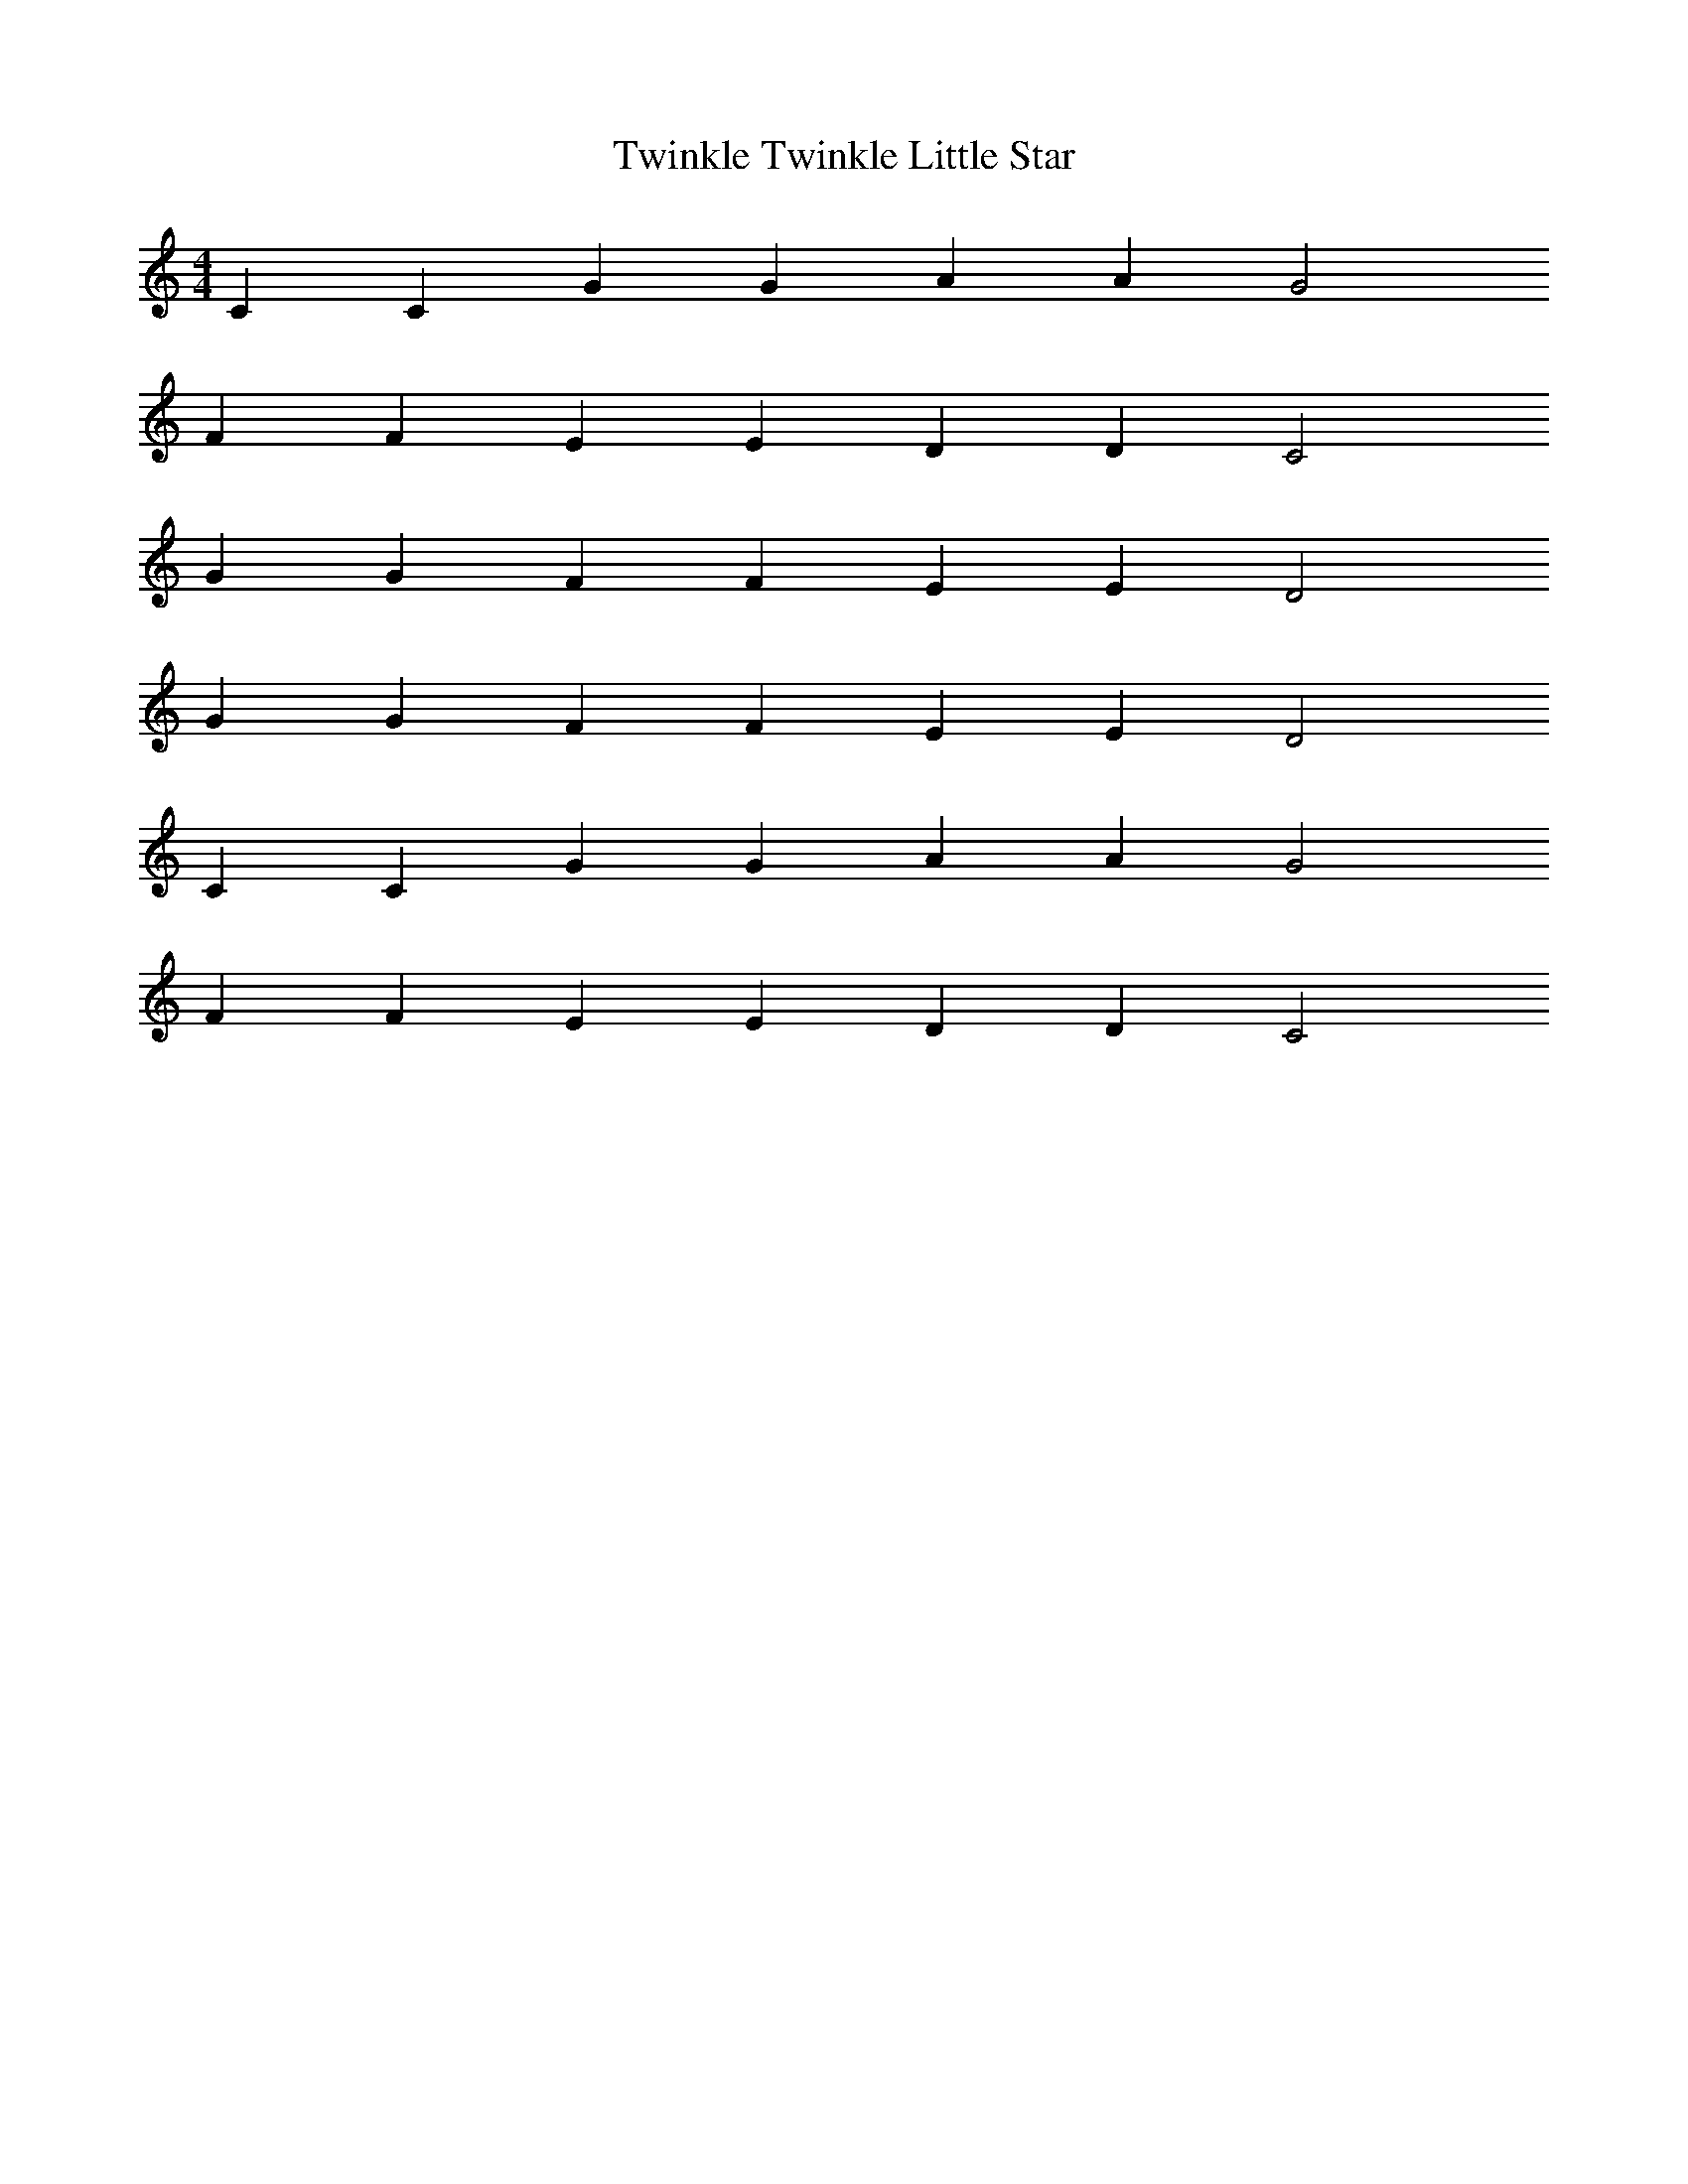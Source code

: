 X: 1
T: Twinkle Twinkle Little Star
M: 4/4
L: 1/4
K: C Major
%%MIDI program 10
C C G G A A G2
F F E E D D C2
G G F F E E D2
G G F F E E D2
C C G G A A G2
F F E E D D C2
